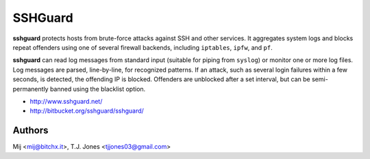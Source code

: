 SSHGuard
========
**sshguard** protects hosts from brute-force attacks against SSH and other
services. It aggregates system logs and blocks repeat offenders using one of
several firewall backends, including ``iptables``, ``ipfw``, and ``pf``.

**sshguard** can read log messages from standard input (suitable for piping
from ``syslog``) or monitor one or more log files. Log messages are parsed,
line-by-line, for recognized patterns. If an attack, such as several login
failures within a few seconds, is detected, the offending IP is blocked.
Offenders are unblocked after a set interval, but can be semi-permanently
banned using the blacklist option.

- http://www.sshguard.net/
- http://bitbucket.org/sshguard/sshguard/

Authors
-------
Mij <mij@bitchx.it>, T.J. Jones <tjjones03@gmail.com>
